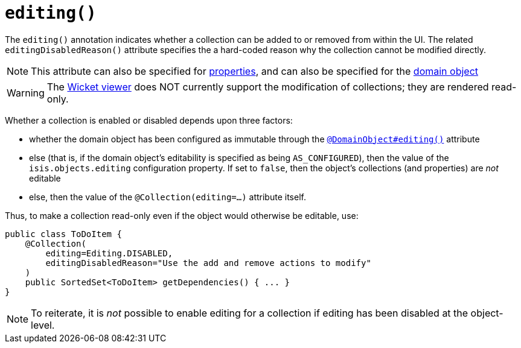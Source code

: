 [[_ug_reference-annotations_manpage-Collection_editing]]
= `editing()`
:Notice: Licensed to the Apache Software Foundation (ASF) under one or more contributor license agreements. See the NOTICE file distributed with this work for additional information regarding copyright ownership. The ASF licenses this file to you under the Apache License, Version 2.0 (the "License"); you may not use this file except in compliance with the License. You may obtain a copy of the License at. http://www.apache.org/licenses/LICENSE-2.0 . Unless required by applicable law or agreed to in writing, software distributed under the License is distributed on an "AS IS" BASIS, WITHOUT WARRANTIES OR  CONDITIONS OF ANY KIND, either express or implied. See the License for the specific language governing permissions and limitations under the License.
:_basedir: ../
:_imagesdir: images/






The `editing()` annotation indicates whether a collection can be added to or removed from within the UI.  The related `editingDisabledReason()` attribute specifies the a hard-coded reason why the collection cannot be modified directly.

[NOTE]
====
This attribute can also be specified for xref:_ug_reference-annotations_manpage-Property_editing[properties], and can also be specified for the xref:_ug_reference-annotations_manpage-DomainObject_editing[domain object]
====

[WARNING]
====
The xref:_ug_wicket-viewer[Wicket viewer] does NOT currently support the modification of collections; they are rendered read-only.
====

Whether a collection is enabled or disabled depends upon three factors:

* whether the domain object has been configured as immutable through the xref:_ug_reference-annotations_manpage-DomainObject_editing[`@DomainObject#editing()`] attribute

* else (that is, if the domain object's editability is specified as being `AS_CONFIGURED`), then the value of the `isis.objects.editing` configuration property.  If set to `false`, then the object's collections (and properties) are _not_ editable

* else, then the value of the `@Collection(editing=...)` attribute itself.


Thus, to make a collection read-only even if the object would otherwise be editable, use:


[source,java]
----
public class ToDoItem {
    @Collection(
        editing=Editing.DISABLED,
        editingDisabledReason="Use the add and remove actions to modify"
    )
    public SortedSet<ToDoItem> getDependencies() { ... }
}
----

[NOTE]
====
To reiterate, it is _not_ possible to enable editing for a collection if editing has been disabled at the object-level.
====
